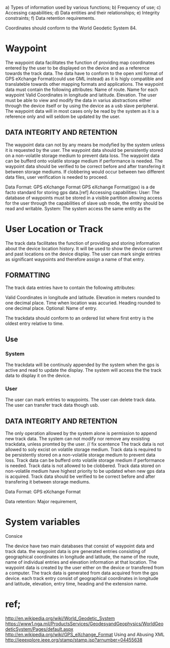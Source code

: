  
a) Types of information used by various functions;
b) Frequency of use;
c) Accessing capabilities;
d) Data entities and their relationships;
e) Integrity constraints;
f) Data retention requirements.


Coordinates should conform to the World Geodetic System 84.

* Waypoint

The waypoint data facilitates the function of providing map coordinates entered by the user to be displayed on the device and as a reference towards the track data.
The data have to conform to the open xml format of GPS eXchange Format(could use GML instead) as it is higly compatible and translateble towards other mapping formats and applications.
The waypoint data must contain the following attributes:
Name of route.
Name for each waypoint
Valid Coordinates in longitude and latitude.
Elevation. 
The user must be able to view and modify the data in varius abstractions either through the device itself or by using the device as a usb slave peripheral.
The waypoint data will in most cases only be read by the system as it is a reference only and will seldom be updated by the user.


** DATA INTEGRITY AND RETENTION

The waypoint data can not by any means be modyfied by the system unless it is requested by the user.
The waypoint data should be persistently stored on a non-volatile storage medium to prevent data loss.
The waypoint data can be bufferd onto volatile storage medium if performance is needed.
The waypoint data should be verified to be correct before and after transfering it between storage mediums.
If clobbering would occur between two different data files, user verification is needed to proceed.

Data Format: GPS eXchange Format
GPS eXchange Format(gpx) is a de facto standard for storing gps data.[ref]
Accessing capabilities:
User:
The database of waypoints must be stored in a visible partition allowing access for the user through the capabilities of slave usb mode,
 the entity should be read and writable.
System:
The system access the same entity as the 







* User Location or Track

The track data facilitates the function of providing and storing information about the device location history.
It will be used to show the device current and past locations on the device display.
The user can mark single entries as significant waypoints and therefore assign a name of that entry.

** FORMATTING

The track data entries have to contain the following attributes:

Valid Coordinates in longitude and latitude.
Elevation in meters rounded to one decimal place.
Time when location was accuried.
Heading rounded to one decimal place.
Optional:
Name of entry.

The trackdata should conform to an ordered list where first entry is the oldest entry relative to time.

** Use
*** System 
The trackdata will be continusly appended by the system when the gps is active and read to update the display.
The system will access the the track data to display it on the device.
*** User
The user can mark entries to waypoints.
The user can delete track data.
The user can transfer track data though usb.

** DATA INTEGRITY AND RETENTION
The only operation allowed by the system alone is permission to append new track data.
The system can not modify nor remove any exsisting trackdata, unless promted by the user. // fix scentence 
The track data is not allowed to soly excist on volatile storage medium.
Track data is required to be persistently stored on a non-volatile storage medium to prevent data loss.
Track data can be bufferd onto volatile storage medium if performance is needed.
Track data is not allowed to be clobbered.
Track data stored on non-volatile medium have highest priority to be updated when new gps data is acquired.
Track data should be verified to be correct before and after transfering it between storage mediums.




Data Format: GPS eXchange Format



Data retention:  Major requirement, 


* System variables





Consice

The device have two main databases that consist of waypoint data and track data. the waypoint data is pre generated entries consisting of geographical coordinates in longitude and latitude, the name of the route, name of individual entries and elevation information at that location. The waypoint data is created by the user either on the device or transfered from a computer. The track data is generated from data acquired from the gps device. each track entry consist of geographical coordinates in longitude and latitude, elevation, entry time, heading and the extension name.


* ref;
http://en.wikipedia.org/wiki/World_Geodetic_System https://www1.nga.mil/ProductsServices/GeodesyandGeophysics/WorldGeodeticSystem/Pages/default.aspx
http://en.wikipedia.org/wiki/GPS_eXchange_Format
Using and Abusing XML http://ieeexplore.ieee.org/stamp/stamp.jsp?arnumber=04455638

